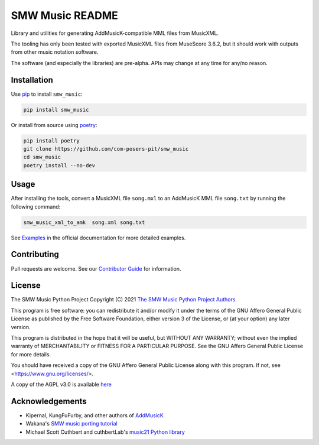 SMW Music README
================

|bandit-status| |lint-status| |mypy-status| |test-status|
|package-version| |python-version| |rtd-status| |package-status| |reuse|
|license|

Library and utilities for generating AddMusicK-compatible MML files from
MusicXML.

The tooling has only been tested with exported MusicXML files from MuseScore
3.6.2, but it should work with outputs from other music notation software.

The software (and especially the libraries) are pre-alpha.  APIs may change at
any time for any/no reason.

Installation
------------

Use `pip <https://pip.pypa.io/en/stable>`_ to install ``smw_music``:

.. code-block:: bash

   pip install smw_music

Or install from source using `poetry <https://python-poetry.org/>`_:

.. code-block:: bash

   pip install poetry
   git clone https://github.com/com-posers-pit/smw_music
   cd smw_music
   poetry install --no-dev

Usage
-----

After installing the tools, convert a MusicXML file ``song.mxl`` to an
AddMusicK MML file ``song.txt`` by running the following command:

.. code-block:: bash

   smw_music_xml_to_amk  song.xml song.txt

See `Examples`_ in the official documentation for more detailed examples.

Contributing
------------

Pull requests are welcome.  See our `Contributor Guide`_ for information.

License
-------

The SMW Music Python Project
Copyright (C) 2021  `The SMW Music Python Project Authors`_

This program is free software: you can redistribute it and/or modify
it under the terms of the GNU Affero General Public License as
published by the Free Software Foundation, either version 3 of the
License, or (at your option) any later version.

This program is distributed in the hope that it will be useful,
but WITHOUT ANY WARRANTY; without even the implied warranty of
MERCHANTABILITY or FITNESS FOR A PARTICULAR PURPOSE.  See the
GNU Affero General Public License for more details.

You should have received a copy of the GNU Affero General Public License
along with this program.  If not, see <https://www.gnu.org/licenses/>.

A copy of the AGPL v3.0 is available `here <License_>`_

Acknowledgements
----------------

- Kipernal, KungFuFurby, and other authors of `AddMusicK`_
- Wakana's `SMW music porting tutorial`_
- Michael Scott Cuthbert and cuthbertLab's `music21 Python library`_

.. # Links
.. _Examples: https://smw-music.readthedocs.io/en/latest/examples.html
.. _The SMW Music Python Project Authors: https://github.com/com-posers-pit/smw_music/blob/develop/AUTHORS.rst
.. _License: https://github.com/com-posers-pit/smw_music/blob/develop/LICENSES/AGPL-3.0-only.txt
.. _Contributor Guide:  https://github.com/com-posers-pit/smw_music/blob/develop/CONTRIBUTING.rst
.. _AddMusicK: https://www.smwcentral.net/?p=section&a=details&id=24994
.. _SMW music porting tutorial: https://www.smwcentral.net/?p=viewthread&t=89606
.. _music21 Python library: https://github.com/cuthbertLab/music21
.. |made-with-python| image:: https://img.shields.io/badge/Made%20with-Python-1f425f.svg
   :target: https://www.python.org/
.. |made-with-sphinx-doc| image:: https://img.shields.io/badge/Made%20with-Sphinx-1f425f.svg
   :target: https://www.sphinx-doc.org/
.. |rtd-status| image:: https://readthedocs.org/projects/smw-music/badge/?version=latest
   :target: https://smw-music.readthedocs.io/en/latest/?badge=latest
   :alt: Documentation Status
.. |bandit-status| image:: https://github.com/com-posers-pit/smw_music/actions/workflows/bandit.yml/badge.svg
   :target: https://github.com/
.. |lint-status| image:: https://github.com/com-posers-pit/smw_music/actions/workflows/lint.yml/badge.svg
   :target: https://github.com/
.. |mypy-status| image:: https://github.com/com-posers-pit/smw_music/actions/workflows/mypy.yml/badge.svg
   :target: https://github.com/
.. |test-status| image:: https://github.com/com-posers-pit/smw_music/actions/workflows/test.yml/badge.svg
   :target: https://github.com/
.. |license| image:: https://img.shields.io/pypi/l/smw_music
   :alt: PyPI - License
.. |reuse| image:: https://api.reuse.software/badge/github.com/com-posers-pit/smw_music
   :target: https://api.reuse.software/info/github.com/com-posers-pit/smw_music
.. |package-version| image:: https://img.shields.io/pypi/v/smw_music
   :alt: PyPI
.. |python-version| image:: https://img.shields.io/pypi/pyversions/smw_music
   :alt: PyPI - Python Version
.. |package-status| image:: https://img.shields.io/pypi/status/smw_music
   :alt: PyPI - Status
